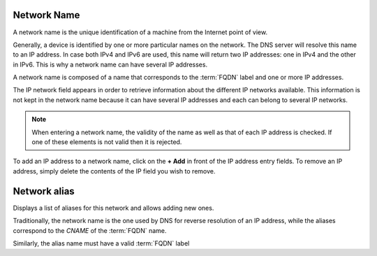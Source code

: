 Network Name
~~~~~~~~~~~~

A network name is the unique identification of a machine from the Internet point of view.

.. image:: ../images/network_name.png
   :alt: general view of network name
   :align: center
   :scale: 42%


Generally, a device is identified by one or more particular names on the network.
The DNS server will resolve this name to an IP address.
In case both IPv4 and IPv6 are used, this name will return two IP addresses: one in IPv4 and the other in IPv6.
This is why a network name can have several IP addresses.

A network name is composed of a name that corresponds to the :term:`FQDN` label and one or more IP addresses.

The IP network field appears in order to retrieve information about the different IP networks available.
This information is not kept in the network name because it can have several IP addresses and each can belong to several IP networks.

.. note::

   When entering a network name, the validity of the name as well as that of each IP address is checked.
   If one of these elements is not valid then it is rejected.

To add an IP address to a network name, click on the **+ Add** in front of the IP address entry fields.
To remove an IP address, simply delete the contents of the IP field you wish to remove.

Network alias
~~~~~~~~~~~~~

Displays a list of aliases for this network and allows adding new ones.

Traditionally, the network name is the one used by DNS for reverse resolution of an IP address,
while the aliases correspond to the `CNAME` of the :term:`FQDN` name.

Similarly, the alias name must have a valid :term:`FQDN` label